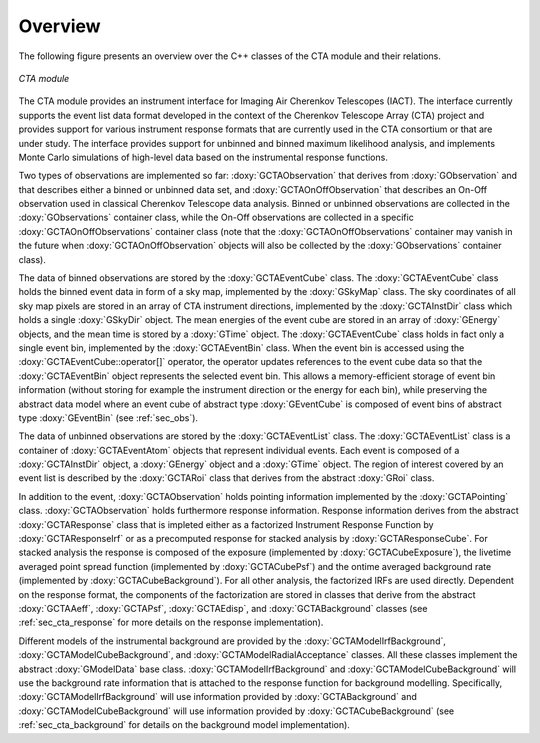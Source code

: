
Overview
~~~~~~~~

The following figure presents an overview over the C++ classes of the CTA
module and their relations.

.. _fig_uml_cta:

.. figure:: uml_cta.png
   :width: 100%
   :align: center

   *CTA module*

The CTA module provides an instrument interface for Imaging Air Cherenkov 
Telescopes (IACT). The interface currently supports the event list data
format developed in the context of the Cherenkov Telescope Array (CTA)
project and provides support for various instrument response formats that
are currently used in the CTA consortium or that are under study. The interface
provides support for unbinned and binned maximum likelihood analysis, and
implements Monte Carlo simulations of high-level data based on the 
instrumental response functions.

Two types of observations are implemented so far:
:doxy:`GCTAObservation` that derives from :doxy:`GObservation` and that
describes either a binned or unbinned data set, and
:doxy:`GCTAOnOffObservation` that describes an On-Off observation
used in classical Cherenkov Telescope data analysis.
Binned or unbinned observations are collected in the
:doxy:`GObservations` container class, while the On-Off observations
are collected in a specific :doxy:`GCTAOnOffObservations` container
class (note that the :doxy:`GCTAOnOffObservations` container may vanish
in the future when :doxy:`GCTAOnOffObservation` objects will also be
collected by the :doxy:`GObservations` container class).

The data of binned observations are stored by the
:doxy:`GCTAEventCube` class. The :doxy:`GCTAEventCube` class holds the
binned event data in form of a sky map, implemented by the
:doxy:`GSkyMap` class. The sky coordinates of all sky map pixels
are stored in an array of CTA instrument directions, implemented
by the :doxy:`GCTAInstDir` class which holds a single :doxy:`GSkyDir`
object. The mean energies of the event cube
are stored in an array of :doxy:`GEnergy` objects, and the mean
time is stored by a :doxy:`GTime` object. The :doxy:`GCTAEventCube` class
holds in fact only a single event bin, implemented by the
:doxy:`GCTAEventBin` class. When the event bin is accessed using
the :doxy:`GCTAEventCube::operator[]` operator, the operator updates
references to the event cube data so that the :doxy:`GCTAEventBin`
object represents the selected event bin. This allows a memory-efficient
storage of event bin information (without storing for example the
instrument direction or the energy for each bin), while preserving
the abstract data model where an event cube of abstract type
:doxy:`GEventCube` is composed of event bins of abstract type 
:doxy:`GEventBin` (see :ref:`sec_obs`).

The data of unbinned observations are stored by the :doxy:`GCTAEventList`
class. The :doxy:`GCTAEventList` class is a container of :doxy:`GCTAEventAtom`
objects that represent individual events. Each event is composed of
a :doxy:`GCTAInstDir` object, a :doxy:`GEnergy` object and a :doxy:`GTime` object.
The region of interest covered by an event list is described by the
:doxy:`GCTARoi` class that derives from the abstract :doxy:`GRoi` class.

In addition to the event, :doxy:`GCTAObservation` holds pointing 
information implemented by the :doxy:`GCTAPointing` class.
:doxy:`GCTAObservation` holds furthermore response information.
Response information derives from the abstract :doxy:`GCTAResponse` class
that is impleted either as a factorized Instrument Response
Function by :doxy:`GCTAResponseIrf` or as a precomputed response for
stacked analysis by :doxy:`GCTAResponseCube`.
For stacked analysis the response is composed of the exposure
(implemented by :doxy:`GCTACubeExposure`), the livetime averaged point
spread function (implemented by :doxy:`GCTACubePsf`) and the ontime
averaged background rate (implemented by :doxy:`GCTACubeBackground`).
For all other analysis, the factorized IRFs are used directly.
Dependent on the response format, the components of the factorization
are stored in classes that derive from the abstract :doxy:`GCTAAeff`, 
:doxy:`GCTAPsf`, :doxy:`GCTAEdisp`, and :doxy:`GCTABackground` classes
(see :ref:`sec_cta_response` for more details on the response
implementation).

Different models of the instrumental background are provided by the
:doxy:`GCTAModelIrfBackground`, :doxy:`GCTAModelCubeBackground`, and
:doxy:`GCTAModelRadialAcceptance` classes.
All these classes implement the abstract :doxy:`GModelData` base
class.
:doxy:`GCTAModelIrfBackground` and :doxy:`GCTAModelCubeBackground`
will use the background rate information that is attached to the 
response function for background modelling.
Specifically, :doxy:`GCTAModelIrfBackground` will use information
provided by :doxy:`GCTABackground` and :doxy:`GCTAModelCubeBackground`
will use information provided by :doxy:`GCTACubeBackground`
(see :ref:`sec_cta_background` for details on the background
model implementation).
